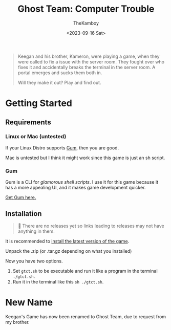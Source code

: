 #+TITLE: Ghost Team: Computer Trouble
#+AUTHOR: TheKamboy
#+DATE:<2023-09-16 Sat>
#+OPTIONS: toc:nil

[[https://raw.githubusercontent.com/TheKamboy/gt-computer-trouble/master/assets/img/gtctpicture.png]]

#+begin_quote
Keegan and his brother, Kameron, were playing a game, when they were called to fix a issue with the server room.
They fought over who fixes it and accidentally breaks the terminal in the server room.
A portal emerges and sucks them both in.

Will they make it out? Play and find out.
#+end_quote

* Getting Started
** Requirements
*** Linux or Mac (untested)
If your Linux Distro supports [[id:c86374a4-c73c-46c0-a53e-95465328c6b9][Gum]], then you are good.

Mac is untested but I think it might work since this game is just an sh script.
*** Gum
:PROPERTIES:
:ID:        c86374a4-c73c-46c0-a53e-95465328c6b9
:END:
Gum is a CLI for /glamorous shell scripts/. I use it for this game because it has a more appealing UI, and it makes game development quicker.

[[https://github.com/charmbracelet/gum][Get Gum here.]]


** Installation
#+begin_quote
🔨 There are no releases yet so links leading to releases may not have anything in them.
#+end_quote
It is recommended to [[https://github.com/TheKamboy/gt-computer-trouble/releases/latest][install the latest version of the game]].

Unpack the .zip (or .tar.gz depending on what you installed)

Now you have two options.

1. Set ~gtct.sh~ to be executable and run it like a program in the terminal ~./gtct.sh~.
1. Run it in the terminal like this ~sh ./gtct.sh~.

* New Name
Keegan's Game has now been renamed to Ghost Team, due to request from my brother.
